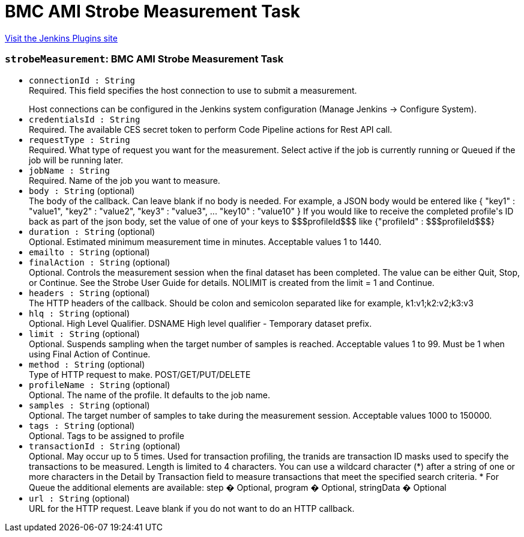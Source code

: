 = BMC AMI Strobe Measurement Task
:page-layout: pipelinesteps

:notitle:
:description:
:author:
:email: jenkinsci-users@googlegroups.com
:sectanchors:
:toc: left
:compat-mode!:


++++
<a href="https://plugins.jenkins.io/compuware-strobe-measurement">Visit the Jenkins Plugins site</a>
++++


=== `strobeMeasurement`: BMC AMI Strobe Measurement Task
++++
<ul><li><code>connectionId : String</code>
<div><div>
 Required. This field specifies the host connection to use to submit a measurement.
 <p></p> Host connections can be configured in the Jenkins system configuration (Manage Jenkins -&gt; Configure System).
</div></div>

</li>
<li><code>credentialsId : String</code>
<div><div>
 Required. The available CES secret token to perform Code Pipeline actions for Rest API call.
</div></div>

</li>
<li><code>requestType : String</code>
<div><div>
 Required. What type of request you want for the measurement. Select active if the job is currently running or Queued if the job will be running later.
</div></div>

</li>
<li><code>jobName : String</code>
<div><div>
 Required. Name of the job you want to measure.
</div></div>

</li>
<li><code>body : String</code> (optional)
<div><div>
 The body of the callback. Can leave blank if no body is needed. For example, a JSON body would be entered like { "key1" : "value1", "key2" : "value2", "key3" : "value3", ... "key10" : "value10" } If you would like to receive the completed profile's ID back as part of the json body, set the value of one of your keys to $$$profileId$$$ like {"profileId" : $$$profileId$$$}
</div></div>

</li>
<li><code>duration : String</code> (optional)
<div><div>
 Optional. Estimated minimum measurement time in minutes. Acceptable values 1 to 1440.
</div></div>

</li>
<li><code>emailto : String</code> (optional)
</li>
<li><code>finalAction : String</code> (optional)
<div><div>
 Optional. Controls the measurement session when the final dataset has been completed. The value can be either Quit, Stop, or Continue. See the Strobe User Guide for details. NOLIMIT is created from the limit = 1 and Continue.
</div></div>

</li>
<li><code>headers : String</code> (optional)
<div><div>
 The HTTP headers of the callback. Should be colon and semicolon separated like for example, k1:v1;k2:v2;k3:v3
</div></div>

</li>
<li><code>hlq : String</code> (optional)
<div><div>
 Optional. High Level Qualifier. DSNAME High level qualifier - Temporary dataset prefix.
</div></div>

</li>
<li><code>limit : String</code> (optional)
<div><div>
 Optional. Suspends sampling when the target number of samples is reached. Acceptable values 1 to 99. Must be 1 when using Final Action of Continue.
</div></div>

</li>
<li><code>method : String</code> (optional)
<div><div>
 Type of HTTP request to make. POST/GET/PUT/DELETE
</div></div>

</li>
<li><code>profileName : String</code> (optional)
<div><div>
 Optional. The name of the profile. It defaults to the job name.
</div></div>

</li>
<li><code>samples : String</code> (optional)
<div><div>
 Optional. The target number of samples to take during the measurement session. Acceptable values 1000 to 150000.
</div></div>

</li>
<li><code>tags : String</code> (optional)
<div><div>
 Optional. Tags to be assigned to profile
</div></div>

</li>
<li><code>transactionId : String</code> (optional)
<div><div>
 Optional. May occur up to 5 times. Used for transaction profiling, the tranids are transaction ID masks used to specify the transactions to be measured. Length is limited to 4 characters. You can use a wildcard character (*) after a string of one or more characters in the Detail by Transaction field to measure transactions that meet the specified search criteria. * For Queue the additional elements are available: step � Optional, program � Optional, stringData � Optional
</div></div>

</li>
<li><code>url : String</code> (optional)
<div><div>
 URL for the HTTP request. Leave blank if you do not want to do an HTTP callback.
</div></div>

</li>
</ul>


++++
